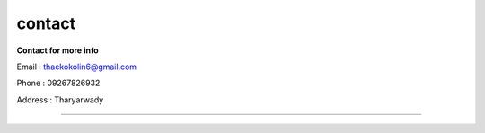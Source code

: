 contact
=======

**Contact for more info**

Email : thaekokolin6@gmail.com

Phone : 09267826932

Address : Tharyarwady

--------------------------